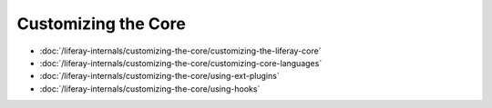 Customizing the Core
====================

-  :doc:`/liferay-internals/customizing-the-core/customizing-the-liferay-core`
-  :doc:`/liferay-internals/customizing-the-core/customizing-core-languages`
-  :doc:`/liferay-internals/customizing-the-core/using-ext-plugins`
-  :doc:`/liferay-internals/customizing-the-core/using-hooks`